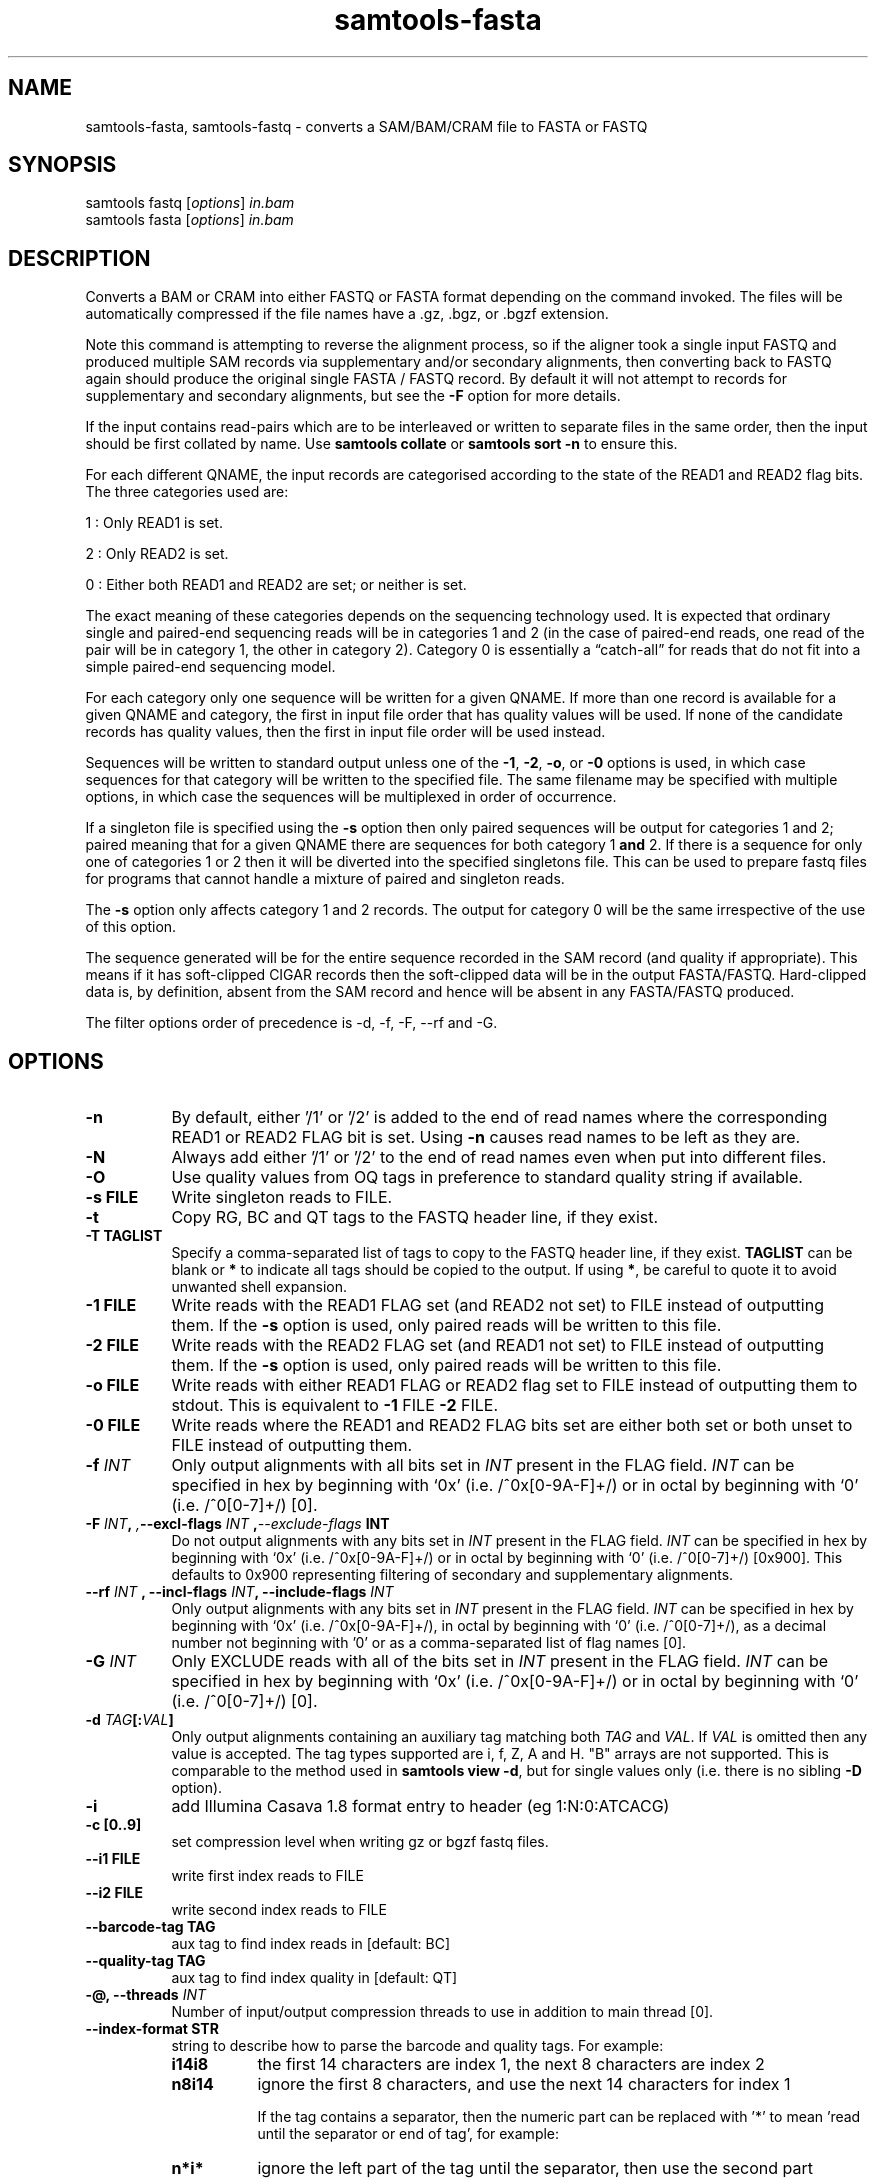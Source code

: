 '\" t
.TH samtools-fasta 1 "22 January 2024" "samtools-1.19.1" "Bioinformatics tools"
.SH NAME
samtools-fasta, samtools-fastq \- converts a SAM/BAM/CRAM file to FASTA or FASTQ
.\"
.\" Copyright (C) 2008-2011, 2013-2020, 2023 Genome Research Ltd.
.\" Portions copyright (C) 2010, 2011 Broad Institute.
.\"
.\" Author: Heng Li <lh3@sanger.ac.uk>
.\" Author: Joshua C. Randall <jcrandall@alum.mit.edu>
.\"
.\" Permission is hereby granted, free of charge, to any person obtaining a
.\" copy of this software and associated documentation files (the "Software"),
.\" to deal in the Software without restriction, including without limitation
.\" the rights to use, copy, modify, merge, publish, distribute, sublicense,
.\" and/or sell copies of the Software, and to permit persons to whom the
.\" Software is furnished to do so, subject to the following conditions:
.\"
.\" The above copyright notice and this permission notice shall be included in
.\" all copies or substantial portions of the Software.
.\"
.\" THE SOFTWARE IS PROVIDED "AS IS", WITHOUT WARRANTY OF ANY KIND, EXPRESS OR
.\" IMPLIED, INCLUDING BUT NOT LIMITED TO THE WARRANTIES OF MERCHANTABILITY,
.\" FITNESS FOR A PARTICULAR PURPOSE AND NONINFRINGEMENT. IN NO EVENT SHALL
.\" THE AUTHORS OR COPYRIGHT HOLDERS BE LIABLE FOR ANY CLAIM, DAMAGES OR OTHER
.\" LIABILITY, WHETHER IN AN ACTION OF CONTRACT, TORT OR OTHERWISE, ARISING
.\" FROM, OUT OF OR IN CONNECTION WITH THE SOFTWARE OR THE USE OR OTHER
.\" DEALINGS IN THE SOFTWARE.
.
.\" For code blocks and examples (cf groff's Ultrix-specific man macros)
.de EX

.  in +\\$1
.  nf
.  ft CR
..
.de EE
.  ft
.  fi
.  in

..
.
.SH SYNOPSIS
.PP
samtools fastq
.RI [ options ]
.I in.bam
.br
samtools fasta
.RI [ options ]
.I in.bam

.SH DESCRIPTION
.PP
Converts a BAM or CRAM into either FASTQ or FASTA format depending on the
command invoked. The files will be automatically compressed if the
file names have a .gz, .bgz, or .bgzf extension.

Note this command is attempting to reverse the alignment process, so
if the aligner took a single input FASTQ and produced multiple SAM
records via supplementary and/or secondary alignments, then converting
back to FASTQ again should produce the original single FASTA / FASTQ
record.  By default it will not attempt to records for supplementary
and secondary alignments, but see the \fB-F\fR option for more details.

If the input contains read-pairs which are to be interleaved or
written to separate files in the same order, then the input should
be first collated by name.
Use
.B samtools collate
or
.B samtools sort -n
to ensure this.

For each different QNAME, the input records are categorised according to
the state of the READ1 and READ2 flag bits.
The three categories used are:

1 : Only READ1 is set.

2 : Only READ2 is set.

0 : Either both READ1 and READ2 are set; or neither is set.

The exact meaning of these categories depends on the sequencing technology
used.
It is expected that ordinary single and paired-end sequencing reads will be
in categories 1 and 2 (in the case of paired-end reads, one read of the pair
will be in category 1, the other in category 2).
Category 0 is essentially a \*(lqcatch-all\*(rq for reads that do not
fit into a simple paired-end sequencing model.

For each category only one sequence will be written for a given QNAME.
If more than one record is available for a given QNAME and category,
the first in input file order that has quality values will be used.
If none of the candidate records has quality values, then the first in
input file order will be used instead.

Sequences will be written to standard output unless one of the
.BR -1 ", " -2 ", " -o ", or " -0
options is used, in which case sequences for that category will be written to
the specified file.
The same filename may be specified with multiple options, in which case the
sequences will be multiplexed in order of occurrence.

If a singleton file is specified using the
.B -s
option then only paired sequences will be output for categories 1 and 2;
paired meaning that for a given QNAME there are sequences for both
category 1
.B and
2.
If there is a sequence for only one of categories 1 or 2 then it will be
diverted into the specified singletons file.
This can be used to prepare fastq files for programs that cannot handle
a mixture of paired and singleton reads.

The
.B -s
option only affects category 1 and 2 records.
The output for category 0 will be the same irrespective of the use of this
option.

The sequence generated will be for the entire sequence recorded in the
SAM record (and quality if appropriate).  This means if it has
soft-clipped CIGAR records then the soft-clipped data will be in the
output FASTA/FASTQ.  Hard-clipped data is, by definition, absent from
the SAM record and hence will be absent in any FASTA/FASTQ produced.

The filter options order of precedence is -d, -f, -F, --rf and -G.

.SH OPTIONS
.TP 8
.B -n
By default, either '/1' or '/2' is added to the end of read names
where the corresponding READ1 or READ2 FLAG bit is set.
Using
.B -n
causes read names to be left as they are.
.TP 8
.B -N
Always add either '/1' or '/2' to the end of read names
even when put into different files.
.TP 8
.B -O
Use quality values from OQ tags in preference to standard quality string
if available.
.TP 8
.B -s FILE
Write singleton reads to FILE.
.TP 8
.B -t
Copy RG, BC and QT tags to the FASTQ header line, if they exist.
.TP 8
.B -T TAGLIST
Specify a comma-separated list of tags to copy to the FASTQ header line, if
they exist.
\fBTAGLIST\fR can be blank or \fB*\fR to indicate all tags should be copied to
the output.
If using \fB*\fR, be careful to quote it to avoid unwanted shell expansion.
.TP 8
.B -1 FILE
Write reads with the READ1 FLAG set (and READ2 not set) to FILE instead of
outputting them.
If the
.B -s
option is used, only paired reads will be written to this file.
.TP 8
.B -2 FILE
Write reads with the READ2 FLAG set (and READ1 not set) to FILE instead of
outputting them.
If the
.B -s
option is used, only paired reads will be written to this file.
.TP 8
.B -o FILE
Write reads with either READ1 FLAG or READ2 flag set to FILE instead
of outputting them to stdout.  This is equivalent to \fB-1\fR FILE
\fB-2\fR FILE.
.TP 8
.B -0 FILE
Write reads where the READ1 and READ2 FLAG bits set are either both set
or both unset to FILE instead of outputting them.
.TP 8
.BI "-f " INT
Only output alignments with all bits set in
.I INT
present in the FLAG field.
.I INT
can be specified in hex by beginning with `0x' (i.e. /^0x[0-9A-F]+/)
or in octal by beginning with `0' (i.e. /^0[0-7]+/) [0].
.TP 8
.BI "-F " INT ", ", --excl-flags " INT ", --exclude-flags " INT
Do not output alignments with any bits set in
.I INT
present in the FLAG field.
.I INT
can be specified in hex by beginning with `0x' (i.e. /^0x[0-9A-F]+/)
or in octal by beginning with `0' (i.e. /^0[0-7]+/) [0x900].
This defaults to 0x900 representing filtering of secondary and
supplementary alignments.
.TP 8
.BI "--rf " INT " , --incl-flags " INT ", --include-flags " INT
Only output alignments with any bits set in
.I INT
present in the FLAG field.
.I INT
can be specified in hex by beginning with `0x' (i.e. /^0x[0-9A-F]+/),
in octal by beginning with `0' (i.e. /^0[0-7]+/), as a decimal number
not beginning with '0' or as a comma-separated list of flag names [0].
.TP
.BI "-G " INT
Only EXCLUDE reads with all of the bits set in
.I INT
present in the FLAG field.
.I INT
can be specified in hex by beginning with `0x' (i.e. /^0x[0-9A-F]+/)
or in octal by beginning with `0' (i.e. /^0[0-7]+/) [0].
.TP 8
.BI "-d " TAG [: VAL ]
Only output alignments containing an auxiliary tag matching both
\fITAG\fR and \fIVAL\fR.  If \fIVAL\fR is omitted then any value is
accepted.  The tag types supported are i, f, Z, A and H.  "B" arrays
are not supported.  This is comparable to the method used in
\fBsamtools view -d\fR, but for single values only (i.e. there is no
sibling \fB-D\fR option).
.TP 8
.B -i
add Illumina Casava 1.8 format entry to header (eg 1:N:0:ATCACG)
.TP 8
.B -c [0..9]
set compression level when writing gz or bgzf fastq files.
.TP 8
.B --i1 FILE
write first index reads to FILE
.TP 8
.B --i2 FILE
write second index reads to FILE
.TP 8
.B --barcode-tag TAG
aux tag to find index reads in [default: BC]
.TP 8
.B --quality-tag TAG
aux tag to find index quality in [default: QT]
.TP
.BI "-@, --threads " INT
Number of input/output compression threads to use in addition to main thread [0].
.TP 8
.B --index-format STR
string to describe how to parse the barcode and quality tags. For example:

.RS
.TP 8
.B i14i8
the first 14 characters are index 1, the next 8 characters are index 2
.TP 8
.B n8i14
ignore the first 8 characters, and use the next 14 characters for index 1

If the tag contains a separator, then the numeric part can be replaced with '*' to
mean 'read until the separator or end of tag', for example:
.TP 8
.B n*i*
ignore the left part of the tag until the separator, then use the second part
.RE

.SH EXAMPLES
Starting from a coordinate sorted file, output paired reads to
separate files, discarding singletons, supplementary and secondary reads.
The resulting files can be used with, for example, the
.B bwa
aligner.
.EX 4
samtools collate -u -O in_pos.bam | \\
samtools fastq -1 paired1.fq -2 paired2.fq -0 /dev/null -s /dev/null -n
.EE

Starting with a name collated file, output paired and singleton reads
in a single file, discarding supplementary and secondary reads.
To get all of the reads in a single file, it is necessary to redirect the
output of samtools fastq.
The output file is suitable for use with
.B bwa mem -p
which understands interleaved files containing a mixture of paired and
singleton reads.
.EX 4
samtools fastq -0 /dev/null in_name.bam > all_reads.fq
.EE

Output paired reads in a single file, discarding supplementary and
secondary reads.
Save any singletons in a separate file.
Append /1 and /2 to read names.
This format is suitable for use by
.B NextGenMap
when using its
.BR -p " and " -q " options."
With this aligner, paired reads must be mapped separately to the singletons.
.EX 4
samtools fastq -0 /dev/null -s single.fq -N in_name.bam > paired.fq
.EE

.SH BUGS
.IP o 2
The way of specifying output files is far too complicated and easy to get wrong.

.SH AUTHOR
.PP
Written by Heng Li, with modifications by Martin Pollard and Jennifer Liddle,
all from the Sanger Institute.

.SH SEE ALSO
.IR samtools (1),
.IR samtools-faidx (1),
.IR samtools-fqidx (1)
.IR samtools-import (1)
.PP
Samtools website: <http://www.htslib.org/>

